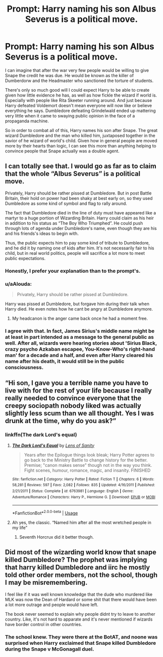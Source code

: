 #+TITLE: Prompt: Harry naming his son Albus Severus is a political move.

* Prompt: Harry naming his son Albus Severus is a political move.
:PROPERTIES:
:Author: Lywik270
:Score: 74
:DateUnix: 1563820364.0
:DateShort: 2019-Jul-22
:FlairText: Prompt
:END:
I can imagine that after the war very few people would be willing to give Snape the credit he was due. He would be known as the killer of Dumberdorw and the Headmaster who sanctioned the torture of students.

There's only so much good will I could expect Harry to be able to create given how little evidence he has, as well as how fickle the wizard if world is. Especially with people like Rita Skeeter running around. And just because Harry defeated Voldemort doesn't mean everyone will now like or believe everything he says. Dumbledore defeating Grindelwald ended up mattering very little when it came to swaying public opinion in the face of a propaganda machine.

So in order to combat all of this, Harry names his son after Snape. The great wizard Dumbledore and the man who killed him, juxtaposed together in the savior of he wizard of world's child. Given how in general people are moved more by their hearts than logic, I can see this more than anything helping to convince people that Snape actually was a double agent.


** I can totally see that. I would go as far as to claim that the whole “Albus Severus” is a political move.

Privately, Harry should be rather pissed at Dumbledore. But in post Battle Britain, their hold on power had been shaky at best early on, so they used Dumbledore as some kind of symbol and flag to rally around.

The fact that Dumbledore died in the line of duty must have appeared like a martyr to a huge portion of Wizarding Britain. Harry could claim as his heir in addition to his status as “The Boy Who Triumphed”. He could push through lots of agenda under Dumbledore's name, even though they are his and his friends's ideas to begin with.

Thus, the public expects him to pay some kind of tribute to Dumbledore, and he did it by naming one of kids after him. It's not necessarily fair to his child, but in real world politics, people will sacrifice a lot more to meet public expectations.
:PROPERTIES:
:Author: InquisitorCOC
:Score: 61
:DateUnix: 1563824014.0
:DateShort: 2019-Jul-23
:END:

*** Honestly, I prefer your explanation than to the prompt's.
:PROPERTIES:
:Score: 27
:DateUnix: 1563824430.0
:DateShort: 2019-Jul-23
:END:


*** u/aAlouda:
#+begin_quote
  Privately, Harry should be rather pissed at Dumbledore.
#+end_quote

Harry was pissed at Dumbledore, but forgave him during their talk when Harry died. He even notes how he cant be angry at Dumbledore anymore.
:PROPERTIES:
:Author: aAlouda
:Score: 29
:DateUnix: 1563832820.0
:DateShort: 2019-Jul-23
:END:

**** My headcanon is the anger came back once he had a moment free.
:PROPERTIES:
:Score: 15
:DateUnix: 1563837348.0
:DateShort: 2019-Jul-23
:END:


*** I agree with that. In fact, James Sirius's middle name might be at least in part intended as a message to the general public as well. After all, wizards were hearing stories about 'Sirius Black, crazy psycho Azkaban escapee, You-Know-Who's right-hand man' for a decade and a half, and even after Harry cleared his name after his death, it would still be in the public consciousness.
:PROPERTIES:
:Author: neymovirne
:Score: 5
:DateUnix: 1563874320.0
:DateShort: 2019-Jul-23
:END:


** “Hi son, I gave you a terrible name you have to live with for the rest of your life because I really really needed to convince everyone that the creepy sociopath nobody liked was actually slightly less scum than we all thought. Yes I was drunk at the time, why do you ask?”
:PROPERTIES:
:Author: Slightly_Too_Heavy
:Score: 23
:DateUnix: 1563826082.0
:DateShort: 2019-Jul-23
:END:

*** linkffn(The dark Lord's equal)
:PROPERTIES:
:Score: 3
:DateUnix: 1563837375.0
:DateShort: 2019-Jul-23
:END:

**** [[https://www.fanfiction.net/s/6763981/1/][*/The Dark Lord's Equal/*]] by [[https://www.fanfiction.net/u/2468907/Lens-of-Sanity][/Lens of Sanity/]]

#+begin_quote
  Years after the Epilogue things look bleak; Harry Potter agrees to go back to the Ministry Battle to change history for the better. Premise; "canon makes sense" though not in the way you think. Fight scenes, humour, romance, magic, and insanity. FINISHED
#+end_quote

^{/Site/:} ^{fanfiction.net} ^{*|*} ^{/Category/:} ^{Harry} ^{Potter} ^{*|*} ^{/Rated/:} ^{Fiction} ^{T} ^{*|*} ^{/Chapters/:} ^{6} ^{*|*} ^{/Words/:} ^{58,281} ^{*|*} ^{/Reviews/:} ^{597} ^{*|*} ^{/Favs/:} ^{2,082} ^{*|*} ^{/Follows/:} ^{835} ^{*|*} ^{/Updated/:} ^{4/16/2011} ^{*|*} ^{/Published/:} ^{2/21/2011} ^{*|*} ^{/Status/:} ^{Complete} ^{*|*} ^{/id/:} ^{6763981} ^{*|*} ^{/Language/:} ^{English} ^{*|*} ^{/Genre/:} ^{Adventure/Romance} ^{*|*} ^{/Characters/:} ^{Harry} ^{P.,} ^{Hermione} ^{G.} ^{*|*} ^{/Download/:} ^{[[http://www.ff2ebook.com/old/ffn-bot/index.php?id=6763981&source=ff&filetype=epub][EPUB]]} ^{or} ^{[[http://www.ff2ebook.com/old/ffn-bot/index.php?id=6763981&source=ff&filetype=mobi][MOBI]]}

--------------

*FanfictionBot*^{2.0.0-beta} | [[https://github.com/tusing/reddit-ffn-bot/wiki/Usage][Usage]]
:PROPERTIES:
:Author: FanfictionBot
:Score: 4
:DateUnix: 1563837391.0
:DateShort: 2019-Jul-23
:END:


**** Ah yes, the classic. “Named him after all the most wretched people in my life”
:PROPERTIES:
:Author: Slightly_Too_Heavy
:Score: 7
:DateUnix: 1563847447.0
:DateShort: 2019-Jul-23
:END:

***** Seventh Horcrux did it better though.
:PROPERTIES:
:Score: 9
:DateUnix: 1563849111.0
:DateShort: 2019-Jul-23
:END:


** Did most of the wizarding world know that snape killed Dumbledore? The prophet was implying that harry killed Dumbledore and iirc he mostly told other order members, not the school, though I may be misremembering.

I feel like if it was well known knowledge that the dude who murdered like MLK was now the Dean of Hardard or some shit that there would have been a lot more outrage and people would have left.

The book never seemed to explain why people didnt try to leave to another country. Like, it's not hard to apparate and it's never mentioned if wizards have border control in other countries.
:PROPERTIES:
:Author: psu-fan
:Score: 3
:DateUnix: 1563855764.0
:DateShort: 2019-Jul-23
:END:

*** The school knew. They were there at the BotAT, and noone was surprised when Harry exclaimed that Snape killed Dumbledore during the Snape v McGonagall duel.
:PROPERTIES:
:Author: Zpeed1
:Score: 3
:DateUnix: 1563871925.0
:DateShort: 2019-Jul-23
:END:
